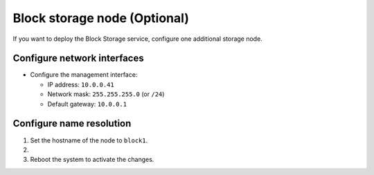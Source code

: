 Block storage node (Optional)
~~~~~~~~~~~~~~~~~~~~~~~~~~~~~

If you want to deploy the Block Storage service, configure one
additional storage node.

Configure network interfaces
----------------------------

* Configure the management interface:

  * IP address: ``10.0.0.41``

  * Network mask: ``255.255.255.0`` (or ``/24``)

  * Default gateway: ``10.0.0.1``

Configure name resolution
-------------------------

#. Set the hostname of the node to ``block1``.

#. .. include:: shared/edit_hosts_file.txt

#. Reboot the system to activate the changes.
